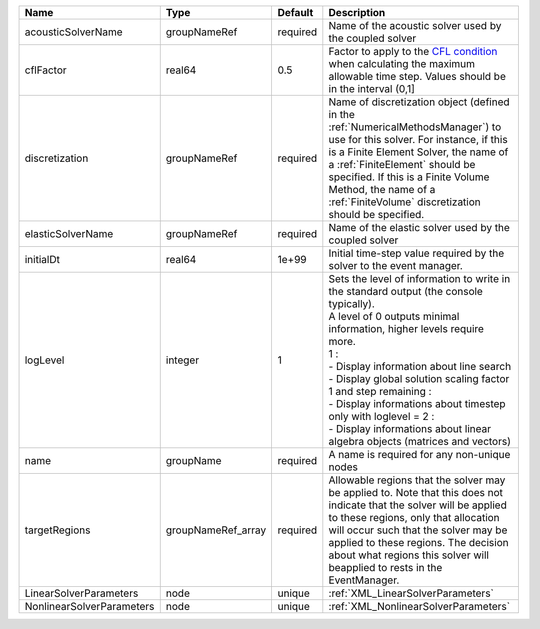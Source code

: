 

========================= ================== ======== ========================================================================================================================================================================================================================================================================================================================================================================================================================== 
Name                      Type               Default  Description                                                                                                                                                                                                                                                                                                                                                                                                                
========================= ================== ======== ========================================================================================================================================================================================================================================================================================================================================================================================================================== 
acousticSolverName        groupNameRef       required Name of the acoustic solver used by the coupled solver                                                                                                                                                                                                                                                                                                                                                                     
cflFactor                 real64             0.5      Factor to apply to the `CFL condition <http://en.wikipedia.org/wiki/Courant-Friedrichs-Lewy_condition>`_ when calculating the maximum allowable time step. Values should be in the interval (0,1]                                                                                                                                                                                                                          
discretization            groupNameRef       required Name of discretization object (defined in the :ref:`NumericalMethodsManager`) to use for this solver. For instance, if this is a Finite Element Solver, the name of a :ref:`FiniteElement` should be specified. If this is a Finite Volume Method, the name of a :ref:`FiniteVolume` discretization should be specified.                                                                                                   
elasticSolverName         groupNameRef       required Name of the elastic solver used by the coupled solver                                                                                                                                                                                                                                                                                                                                                                      
initialDt                 real64             1e+99    Initial time-step value required by the solver to the event manager.                                                                                                                                                                                                                                                                                                                                                       
logLevel                  integer            1        | Sets the level of information to write in the standard output (the console typically).                                                                                                                                                                                                                                                                                                                                     
                                                      | A level of 0 outputs minimal information, higher levels require more.                                                                                                                                                                                                                                                                                                                                                      
                                                      | 1 :                                                                                                                                                                                                                                                                                                                                                                                                                        
                                                      | - Display information about line search                                                                                                                                                                                                                                                                                                                                                                                    
                                                      | - Display global solution scaling factor                                                                                                                                                                                                                                                                                                                                                                                   
                                                      | 1 and step remaining :                                                                                                                                                                                                                                                                                                                                                                                                     
                                                      | - Display informations about timestep                                                                                                                                                                                                                                                                                                                                                                                      
                                                      | only with loglevel = 2 :                                                                                                                                                                                                                                                                                                                                                                                                   
                                                      | - Display informations about linear algebra objects (matrices and vectors)                                                                                                                                                                                                                                                                                                                                                 
name                      groupName          required A name is required for any non-unique nodes                                                                                                                                                                                                                                                                                                                                                                                
targetRegions             groupNameRef_array required Allowable regions that the solver may be applied to. Note that this does not indicate that the solver will be applied to these regions, only that allocation will occur such that the solver may be applied to these regions. The decision about what regions this solver will beapplied to rests in the EventManager.                                                                                                     
LinearSolverParameters    node               unique   :ref:`XML_LinearSolverParameters`                                                                                                                                                                                                                                                                                                                                                                                          
NonlinearSolverParameters node               unique   :ref:`XML_NonlinearSolverParameters`                                                                                                                                                                                                                                                                                                                                                                                       
========================= ================== ======== ========================================================================================================================================================================================================================================================================================================================================================================================================================== 


